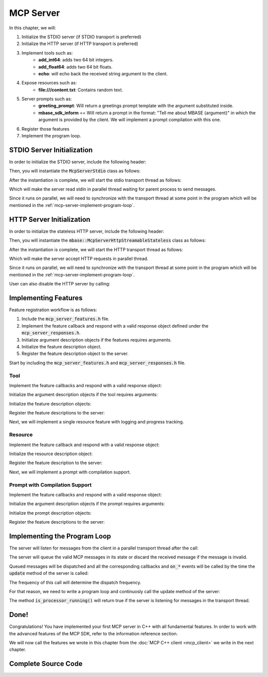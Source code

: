 ==========
MCP Server
==========

In this chapter, we will:

1. Initialize the STDIO server (if STDIO transport is preferred)
2. Initialize the HTTP server (if HTTP transport is preferred)
3. Implement tools such as:
    - **add_int64**: adds two 64 bit integers.
    - **add_float64**: adds two 64 bit floats.
    - **echo**: will echo back the received string argument to the client.
4. Expose resources such as:
    - **file:///content.txt**: Contains random text.
5. Server prompts such as:
    - **greeting_prompt**: Will return a greetings prompt template with the argument substituted inside.
    - **mbase_sdk_inform** == Will return a prompt in the format: "Tell me about MBASE {argument}" in which the argument is provided by the client. We will implement a prompt compilation with this one.
6. Register those features
7. Implement the program loop.

.. _mcp-server-stdio-init:

---------------------------
STDIO Server Initialization
---------------------------

In order to initialize the STDIO server, include the following header:

.. code-block:: cpp
    :caption: server.cpp

    #include <mbase/mcp/mcp_server_stdio.h>

Then, you will instantiate the :code:`McpServerStdio` class as follows:

.. code-block:: cpp
    :caption: server.cpp

    #include <mbase/mcp/mcp_server_stdio.h>

    int main()
    {
        mbase::McpServerStdio mcpServer(
            "MCP Sample Server",
            "1.0.0"
        );
    }

After the instantiation is complete, we will start the stdio transport thread as follows:

.. code-block:: cpp
    :caption: server.cpp

    mcpServer.start_processor(); // doesn't block the main thread

Which will make the server read stdin in parallel thread waiting for parent process to send messages.

Since it runs on parallel, we will need to synchronize with the transport thread at some point in the program 
which will be mentioned in the :ref:`mcp-server-implement-program-loop`.

.. _mcp-server-http-init:

--------------------------
HTTP Server Initialization
--------------------------

In order to initialize the stateless HTTP server, include the following header:

.. code-block:: cpp
    :caption: server.cpp

    #include <mbase/mcp/mcp_server_http_streamable.h>

Then, you will instantiate the :code:`mbase::McpServerHttpStreamableStateless` class as follows:

.. code-block:: cpp
    :caption: server.cpp

    #include <mbase/mcp/mcp_server_http_streamable.h>

    int main()
    {
        mbase::McpServerHttpStreamableStateless mcpServer(
            "MCP Sample Server",
            "1.0.0",
            "127.0.0.1", // hostname
            8080 // port
        );
    }

After the instantiation is complete, we will start the HTTP transport thread as follows:

.. code-block:: cpp
    :caption: server.cpp

    mcpServer.start_processor(); // doesn't block the main thread

Which will make the server accept HTTP requests in parallel thread.

Since it runs on parallel, we will need to synchronize with the transport thread at some point in the program 
which will be mentioned in the :ref:`mcp-server-implement-program-loop`.

User can also disable the HTTP server by calling:

.. code-block:: cpp
    :caption: server.cpp

    mcpServer.stop_processor();

---------------------
Implementing Features
---------------------

Feature registration workflow is as follows:

1. Include the :code:`mcp_server_features.h` file.
2. Implement the feature callback and respond with a valid response object defined under the :code:`mcp_server_responses.h`.
3. Initialize argument description objects if the features requires arguments.
4. Initialize the feature description object.
5. Register the feature description object to the server.

Start by including the :code:`mcp_server_features.h` and :code:`mcp_server_responses.h` file.

.. code-block:: cpp
    :caption: server.cpp

    #include <mbase/mcp/mcp_server_stdio.h>
    #include <mbase/mcp/mcp_server_features.h> // hi!
    #include <mbase/mcp/mcp_server_responses.h> // hi!

    int main()
    {
        mbase::McpServerStdio mcpServer(
            "MCP Sample Server",
            "1.0.0"
        );
        mcpServer.start_processor(); // doesn't block the main thread
    }

^^^^
Tool
^^^^

Implement the feature callbacks and respond with a valid response object:

.. code-block:: cpp
    :caption: server.cpp

    // inputs are normally validated by the library but
    // in the JSON model, a "number" may be both 64-bit integer or float 
    // that is why we must do double check like this
    // this double check is not necessary if the arguments are strings as you may have seen in the "echo" tool

    mbase::McpResponseTool add_int64(mbase::McpServerClient* in_client_instance, const mbase::McpMessageMap& in_msg_map, const mbase::Json& in_progress_token)
    {
        mbase::McpResponseTextTool toolResponse;
        if(std::holds_alternative<int64_t>(in_msg_map.at("num1")) && std::holds_alternative<int64_t>(in_msg_map.at("num2")))
        {
            int64_t number1 = std::get<int64_t>(in_msg_map.at("num1"));
            int64_t number2 = std::get<int64_t>(in_msg_map.at("num2"));
            toolResponse.mText = mbase::string::from_format("%llu + %llu = %llu", number1, number2, number1 + number2);
            return toolResponse;
        }
        toolResponse.mText = "Numbers must be 64 bit integers";
        return toolResponse;
    }

    mbase::McpResponseTool add_float64(mbase::McpServerClient* in_client_instance, const mbase::McpMessageMap& in_msg_map, const mbase::Json& in_progress_token)
    {
        mbase::McpResponseTextTool toolResponse;
        if(std::holds_alternative<double>(in_msg_map.at("num1")) && std::holds_alternative<double>(in_msg_map.at("num2")))
        {
            double number1 = std::get<double>(in_msg_map.at("num1"));
            double number2 = std::get<double>(in_msg_map.at("num2"));
            toolResponse.mText = mbase::string::from_format("%f + %f = %f", number1, number2, number1 + number2);
            return toolResponse;
        }
        toolResponse.mText = "Numbers must be 64 floats";
        return toolResponse;
    }

    mbase::McpResponseTool echo(mbase::McpServerClient* in_client_instance, const mbase::McpMessageMap& in_msg_map, const mbase::Json& in_progress_token)
    {
        mbase::McpResponseTextTool toolResponse;
        toolResponse.mText = std::get<mbase::string>(in_msg_map.at("user_message"));
        return toolResponse;
    }

Initialize the argument description objects if the tool requires arguments:

.. code-block:: cpp
    :caption: server.cpp

    mbase::McpToolArgument toolArg1;
    toolArg1.mArgType = mbase::McpValueType::NUMBER;
    toolArg1.mArgumentName = "num1";
    toolArg1.mDescription = "First number of the add_int64/float64 tool";
    toolArg1.mIsRequired = true;

    mbase::McpToolArgument toolArg2;
    toolArg2.mArgType = mbase::McpValueType::NUMBER;
    toolArg2.mArgumentName = "num2";
    toolArg2.mDescription = "Second number of the add_int64/float64 tool";
    toolArg2.mIsRequired = true;

    mbase::McpToolArgument echoToolArg;
    echoToolArg.mArgType = mbase::McpValueType::STRING;
    echoToolArg.mArgumentName = "user_message";
    echoToolArg.mDescription = "Message to echo";
    echoToolArg.mIsRequired = true;

Initialize the feature description objects:

.. code-block:: cpp
    :caption: server.cpp

    mbase::McpToolDescription addToolint64Description;
    addToolint64Description.mDescription = "This tool adds two 64-bit integers and return the result";
    addToolint64Description.mName = "add_int64";
    addToolint64Description.mArguments = {toolArg1, toolArg2};

    mbase::McpToolDescription addToolfloat64Description;
    addToolfloat64Description.mDescription = "This tool adds two 64-bit floating point numbers and return the result";
    addToolfloat64Description.mName = "add_float64";
    addToolfloat64Description.mArguments = {toolArg1, toolArg2};

    mbase::McpToolDescription echoToolDescription;
    echoToolDescription.mDescription = "This tool echoes the 'message' argument back to the user";
    echoToolDescription.mName = "echo";
    echoToolDescription.mArguments = {echoToolArg};

Register the feature descriptions to the server:

.. code-block:: cpp
    :caption: server.cpp

    mcpServer.register_tool(addToolint64Description, add_int64);
    mcpServer.register_tool(addToolfloat64Description, add_float64);
    mcpServer.register_tool(echoToolDescription, echo);

Next, we will implement a single resource feature with logging and progress tracking.

.. _mcp-server-quickstart-resource:

^^^^^^^^
Resource
^^^^^^^^

Implement the feature callback and respond with a valid response object:

.. code-block:: cpp
    :caption: server.cpp

    mbase::McpResponseResource content_file_uri(mbase::McpServerClient* in_client_instance, const mbase::Json& in_progress_token)
    {
        mbase::McpNotificationLogMessage logMsg;
        logMsg.mLogger = "resource logger";
        logMsg.mError = "Reading content.txt ...";
        in_client_instance->send_log(logMsg);
        mbase::sleep(500);
        in_client_instance->set_progress(25, in_progress_token, "25%");
        mbase::sleep(500);
        in_client_instance->set_progress(50, in_progress_token, "50%");
        mbase::sleep(500);
        in_client_instance->set_progress(75, in_progress_token, "75%");
        mbase::sleep(500);
        in_client_instance->set_progress(100, in_progress_token, "100%");
        mbase::McpResponseTextResource textResourceResponse;
        textResourceResponse.mMimeType = "text/plain";
        textResourceResponse.mText = "This is the content inside the content.txt";

        return textResourceResponse;
    }

Initialize the resource description object:

.. code-block:: cpp
    :caption: server.cpp

    mbase::McpResourceDescription contentResourceDescription;
    contentResourceDescription.mName = "content.txt";
    contentResourceDescription.mUri = "file:///content.txt";

Register the feature description to the server:

.. code-block:: cpp
    :caption: server.cpp

    mcpServer.register_resource(contentResourceDescription, content_file_uri);

Next, we will implement a prompt with compilation support.

^^^^^^^^^^^^^^^^^^^^^^^^^^^^^^^
Prompt with Compilation Support
^^^^^^^^^^^^^^^^^^^^^^^^^^^^^^^

Implement the feature callbacks and respond with a valid response object:

.. code-block:: cpp
    :caption: server.cpp

    mbase::vector<mbase::McpResponsePrompt> greeting_prompt_cb(mbase::McpServerClient* in_client_instance, const mbase::McpMessageMap& in_msg_map, const mbase::Json& in_progress_token)
    {
        mbase::McpResponseTextPrompt textPromptResp;
        textPromptResp.mRole = "assistant";
        textPromptResp.mText = "You must greet the user with the following message: " + std::get<mbase::string>(in_msg_map.at("greet_text"));
        return {textPromptResp};
    }

    mbase::vector<mbase::McpResponsePrompt> mbase_sdk_inform_cb(mbase::McpServerClient* in_client_instance, const mbase::McpMessageMap& in_msg_map, const mbase::Json& in_progress_token)
    {
        mbase::McpResponseTextPrompt textPromptResp;
        textPromptResp.mRole = "user";
        textPromptResp.mText = "Tell me about MBASE " + std::get<mbase::string>(in_msg_map.at("mbase_arg"));
        return {textPromptResp};
    }

Initialize the argument description objects if the prompt requires arguments: 

.. code-block:: cpp
    :caption: server.cpp

    mbase::McpPromptArgument greetArgument;
    greetArgument.mArgumentName = "greet_text";
    greetArgument.mDescription = "A greetings text";
    greetArgument.mIsRequired = true;

    mbase::McpPromptArgument mbaseArgument;
    mbaseArgument.mArgumentName = "mbase_arg";
    mbaseArgument.mCompletionStrings = {"mcp-sdk", "mcp-sdk-examples", "mcp-sdk-usage", "mcp-server-about", "mcp-server-usage"};
    mbaseArgument.mDescription = "What to describe in MBASE MCP SDK";
    mbaseArgument.mIsRequired = true;

Initialize the prompt description objects:

.. code-block:: cpp
    :caption: server.cpp

    mbase::McpPromptDescription greetPromptDescription;
    greetPromptDescription.mName = "greeting_prompt";
    greetPromptDescription.mDescription = "Will return a greetings prompt template with the argument substituted inside.";
    greetPromptDescription.mArguments = {greetArgument};

    mbase::McpPromptDescription mbasePromptDescription;
    mbasePromptDescription.mName = "mbase_sdk_inform";
    mbasePromptDescription.mDescription = "Will return a prompt in the format: 'Tell me about MBASE {argument}'";
    mbasePromptDescription.mArguments = {mbaseArgument};

Register the feature descriptions to the server:

.. code-block:: cpp
    :caption: server.cpp

    mcpServer.register_prompt(greetPromptDescription, greeting_prompt_cb);
    mcpServer.register_prompt(mbasePromptDescription, mbase_sdk_inform_cb);

.. _mcp-server-implement-program-loop:

-----------------------------
Implementing the Program Loop
-----------------------------

The server will listen for messages from the client in a parallel transport thread after the call:

.. code-block:: cpp
    :caption: server.cpp

    mcpServer.start_processor(); // doesn't block the main thread

The server will queue the valid MCP messages in its state or discard the received message if the message
is invalid.

Queued messages will be dispatched and all the corresponding callbacks and :code:`on_*` events 
will be called by the time the :code:`update` method of the server is called:

.. code-block:: cpp
    :caption: server.cpp

    mcpServer.update();

The frequency of this call will determine the dispatch frequency.

For that reason, we need to write a program loop and continuosly call the update method of the server:

.. code-block:: cpp
    :caption: server.cpp

    while(mcpServer.is_processor_running())
    {
        mcpServer.update();
        mbase::sleep(5); // in order to prevent resource exhaustion
    }

The method :code:`is_processor_running()` will return true if the server is listening for messages in the transport thread.

-----
Done!
-----

Congratulations! You have implemented your first MCP server in C++ with all fundamental features. 
In order to work with the advanced features of the MCP SDK, refer to the information reference section.

We will now call the features we wrote in this chapter from the :doc:`MCP C++ client <mcp_client>` we write in the next chapter.

--------------------
Complete Source Code
--------------------

.. code-block:: cpp
    :caption: server.cpp

    #include <mbase/mcp/mcp_server_stdio.h>
    #include <mbase/mcp/mcp_server_features.h>
    #include <mbase/mcp/mcp_server_responses.h>

    // inputs are normally validated by the library but
    // the JSON model dictates a "number" which may be both 64-bit integer or float
    // that is why we must do double check like this
    // this double check is not necessary if the arguments are strings as you may have seen in the "echo" tool

    mbase::McpResponseTool add_int64(mbase::McpServerClient* in_client_instance, const mbase::McpMessageMap& in_msg_map, const mbase::Json& in_progress_token)
    {
        mbase::McpResponseTextTool toolResponse;
        if(std::holds_alternative<int64_t>(in_msg_map.at("num1")) && std::holds_alternative<int64_t>(in_msg_map.at("num2")))
        {
            int64_t number1 = std::get<int64_t>(in_msg_map.at("num1"));
            int64_t number2 = std::get<int64_t>(in_msg_map.at("num2"));
            toolResponse.mText = mbase::string::from_format("%llu + %llu = %llu", number1, number2, number1 + number2);
            return toolResponse;
        }
        toolResponse.mText = "Numbers must be 64 bit integers";
        return toolResponse;
    }

    mbase::McpResponseTool add_float64(mbase::McpServerClient* in_client_instance, const mbase::McpMessageMap& in_msg_map, const mbase::Json& in_progress_token)
    {
        mbase::McpResponseTextTool toolResponse;
        if(std::holds_alternative<double>(in_msg_map.at("num1")) && std::holds_alternative<double>(in_msg_map.at("num2")))
        {
            double number1 = std::get<double>(in_msg_map.at("num1"));
            double number2 = std::get<double>(in_msg_map.at("num2"));
            toolResponse.mText = mbase::string::from_format("%f + %f = %f", number1, number2, number1 + number2);
            return toolResponse;
        }
        toolResponse.mText = "Numbers must be 64 floats";
        return toolResponse;
    }

    mbase::McpResponseTool echo(mbase::McpServerClient* in_client_instance, const mbase::McpMessageMap& in_msg_map, const mbase::Json& in_progress_token)
    {
        mbase::McpResponseTextTool toolResponse;
        toolResponse.mText = std::get<mbase::string>(in_msg_map.at("user_message"));
        return toolResponse;
    }

    mbase::McpResponseResource content_file_uri(mbase::McpServerClient* in_client_instance, const mbase::Json& in_progress_token)
    {
        mbase::McpNotificationLogMessage logMsg;
        logMsg.mLogger = "resource logger";
        logMsg.mError = "Reading content.txt ...";
        in_client_instance->send_log(logMsg);
        mbase::sleep(500);
        in_client_instance->set_progress(25, in_progress_token, "25%");
        mbase::sleep(500);
        in_client_instance->set_progress(50, in_progress_token, "50%");
        mbase::sleep(500);
        in_client_instance->set_progress(75, in_progress_token, "75%");
        mbase::sleep(500);
        in_client_instance->set_progress(100, in_progress_token, "100%");
        mbase::McpResponseTextResource textResourceResponse;
        textResourceResponse.mMimeType = "text/plain";
        textResourceResponse.mText = "This is the content inside the content.txt";

        return textResourceResponse;
    }

    mbase::vector<mbase::McpResponsePrompt> greeting_prompt_cb(mbase::McpServerClient* in_client_instance, const mbase::McpMessageMap& in_msg_map, const mbase::Json& in_progress_token)
    {
        mbase::McpResponseTextPrompt textPromptResp;
        textPromptResp.mRole = "assistant";
        textPromptResp.mText = "You must greet the user with the following message: " + std::get<mbase::string>(in_msg_map.at("greet_text"));
        return {textPromptResp};
    }

    mbase::vector<mbase::McpResponsePrompt> mbase_sdk_inform_cb(mbase::McpServerClient* in_client_instance, const mbase::McpMessageMap& in_msg_map, const mbase::Json& in_progress_token)
    {
        mbase::McpResponseTextPrompt textPromptResp;
        textPromptResp.mRole = "user";
        textPromptResp.mText = "Tell me about MBASE " + std::get<mbase::string>(in_msg_map.at("mbase_arg"));
        return {textPromptResp};
    }

    int main()
    {
        mbase::McpServerStdio mcpServer(
            "MCP Sample Server",
            "1.0.0"
        );

        mcpServer.start_processor();

        mbase::McpToolArgument toolArg1;
        toolArg1.mArgType = mbase::McpValueType::NUMBER;
        toolArg1.mArgumentName = "num1";
        toolArg1.mDescription = "First number of the add_int64/float64 tool";
        toolArg1.mIsRequired = true;

        mbase::McpToolArgument toolArg2;
        toolArg2.mArgType = mbase::McpValueType::NUMBER;
        toolArg2.mArgumentName = "num2";
        toolArg2.mDescription = "Second number of the add_int64/float64 tool";
        toolArg2.mIsRequired = true;

        mbase::McpToolArgument echoToolArg;
        echoToolArg.mArgType = mbase::McpValueType::STRING;
        echoToolArg.mArgumentName = "user_message";
        echoToolArg.mDescription = "Message to echo";
        echoToolArg.mIsRequired = true;

        mbase::McpPromptArgument greetArgument;
        greetArgument.mArgumentName = "greet_text";
        greetArgument.mDescription = "A greetings text";
        greetArgument.mIsRequired = true;

        mbase::McpPromptArgument mbaseArgument;
        mbaseArgument.mArgumentName = "mbase_arg";
        mbaseArgument.mCompletionStrings = {"mcp-sdk", "mcp-sdk-examples", "mcp-sdk-usage", "mcp-server-about", "mcp-server-usage"};
        mbaseArgument.mDescription = "What to describe in MBASE MCP SDK";
        mbaseArgument.mIsRequired = true;

        mbase::McpToolDescription addToolint64Description;
        addToolint64Description.mDescription = "This tool adds two 64-bit integers and return the result";
        addToolint64Description.mName = "add_int64";
        addToolint64Description.mArguments = {toolArg1, toolArg2};

        mbase::McpToolDescription addToolfloat64Description;
        addToolfloat64Description.mDescription = "This tool adds two 64-bit floating point numbers and return the result";
        addToolfloat64Description.mName = "add_float64";
        addToolfloat64Description.mArguments = {toolArg1, toolArg2};

        mbase::McpToolDescription echoToolDescription;
        echoToolDescription.mDescription = "This tool echoes the 'message' argument back to the user";
        echoToolDescription.mName = "echo";
        echoToolDescription.mArguments = {echoToolArg};

        mbase::McpResourceDescription contentResourceDescription;
        contentResourceDescription.mName = "content_file_uri";
        contentResourceDescription.mUri = "file:///content.txt";

        mbase::McpPromptDescription greetPromptDescription;
        greetPromptDescription.mName = "greeting_prompt";
        greetPromptDescription.mDescription = "Will return a greetings prompt template with the argument substituted inside.";
        greetPromptDescription.mArguments = {greetArgument};

        mbase::McpPromptDescription mbasePromptDescription;
        mbasePromptDescription.mName = "mbase_sdk_inform";
        mbasePromptDescription.mDescription = "Will return a prompt in the format: 'Tell me about MBASE {argument}'";
        mbasePromptDescription.mArguments = {mbaseArgument};

        mcpServer.register_tool(addToolint64Description, add_int64);
        mcpServer.register_tool(addToolfloat64Description, add_float64);
        mcpServer.register_tool(echoToolDescription, echo);
        mcpServer.register_resource(contentResourceDescription, content_file_uri);
        mcpServer.register_prompt(greetPromptDescription, greeting_prompt_cb);
        mcpServer.register_prompt(mbasePromptDescription, mbase_sdk_inform_cb);

        while(mcpServer.is_processor_running())
        {
            mcpServer.update();
            mbase::sleep(5);
        }

        return 0;
    }
